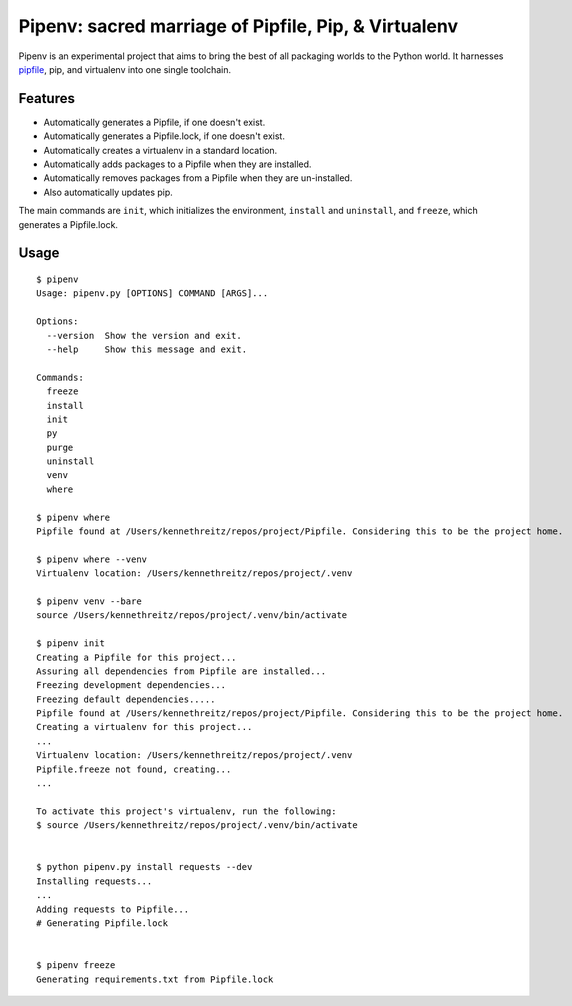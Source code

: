 Pipenv: sacred marriage of Pipfile, Pip, & Virtualenv 
=====================================================

Pipenv is an experimental project that aims to bring the best of all packaging worlds to the Python world. It harnesses `pipfile <https://github.com/pypa/pipfile>`_, pip, and virtualenv into one single toolchain.

Features
--------

- Automatically generates a Pipfile, if one doesn't exist.
- Automatically generates a Pipfile.lock, if one doesn't exist. 
- Automatically creates a virtualenv in a standard location.
- Automatically adds packages to a Pipfile when they are installed.
- Automatically removes packages from a Pipfile when they are un-installed. 
- Also automatically updates pip.

The main commands are ``init``, which initializes the environment, ``install`` and ``uninstall``, and ``freeze``, which generates a Pipfile.lock. 

Usage
-----

::

    $ pipenv
    Usage: pipenv.py [OPTIONS] COMMAND [ARGS]...

    Options:
      --version  Show the version and exit.
      --help     Show this message and exit.

    Commands:
      freeze
      install
      init
      py
      purge
      uninstall
      venv
      where
      
    $ pipenv where
    Pipfile found at /Users/kennethreitz/repos/project/Pipfile. Considering this to be the project home.

    $ pipenv where --venv
    Virtualenv location: /Users/kennethreitz/repos/project/.venv
    
    $ pipenv venv --bare
    source /Users/kennethreitz/repos/project/.venv/bin/activate

    $ pipenv init
    Creating a Pipfile for this project...
    Assuring all dependencies from Pipfile are installed...
    Freezing development dependencies...
    Freezing default dependencies.....
    Pipfile found at /Users/kennethreitz/repos/project/Pipfile. Considering this to be the project home.
    Creating a virtualenv for this project...
    ...
    Virtualenv location: /Users/kennethreitz/repos/project/.venv
    Pipfile.freeze not found, creating...
    ...
    
    To activate this project's virtualenv, run the following:
    $ source /Users/kennethreitz/repos/project/.venv/bin/activate


    $ python pipenv.py install requests --dev
    Installing requests...
    ...
    Adding requests to Pipfile...
    # Generating Pipfile.lock


    $ pipenv freeze
    Generating requirements.txt from Pipfile.lock
